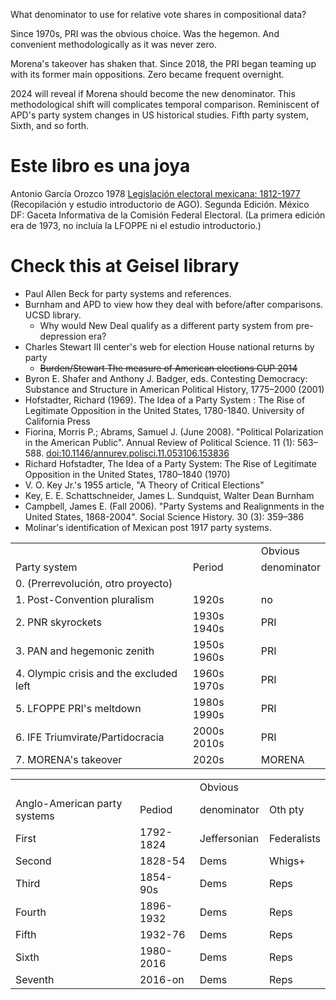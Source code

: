 What denominator to use for relative vote shares in compositional data?

Since 1970s, PRI was the obvious choice. Was the hegemon. And convenient methodologically as it was never zero.

Morena's takeover has shaken that. Since 2018, the PRI began teaming up with its former main oppositions. Zero became frequent overnight.

2024 will reveal if Morena should become the new denominator. This methodological shift will complicates temporal comparison. Reminiscent of APD's party system changes in US historical studies. Fifth party system, Sixth, and so forth.

* Este libro es una joya
Antonio García Orozco 1978 _Legislación electoral mexicana: 1812-1977_ (Recopilación y estudio introductorio de AGO). Segunda Edición. México DF: Gaceta Informativa de la Comisión Federal Electoral. (La primera edición era de 1973, no incluía la LFOPPE ni el estudio introductorio.)

* Check this at Geisel library
- Paul Allen Beck for party systems and references.
- Burnham and APD to view how they deal with before/after comparisons. UCSD library.
  - Why would New Deal qualify as a different party system from pre-depression era?
- Charles Stewart III center's web for election House national returns by party 
  - +Burden/Stewart The measure of American elections CUP 2014+
- Byron E. Shafer and Anthony J. Badger, eds. Contesting Democracy: Substance and Structure in American Political History, 1775–2000 (2001)
- Hofstadter, Richard (1969). The Idea of a Party System : The Rise of Legitimate Opposition in the United States, 1780-1840. University of California Press
- Fiorina, Morris P.; Abrams, Samuel J. (June 2008). "Political Polarization in the American Public". Annual Review of Political Science. 11 (1): 563–588. doi:10.1146/annurev.polisci.11.053106.153836
- Richard Hofstadter, The Idea of a Party System: The Rise of Legitimate Opposition in the United States, 1780–1840 (1970)
- V. O. Key Jr.'s 1955 article, "A Theory of Critical Elections"
- Key, E. E. Schattschneider, James L. Sundquist, Walter Dean Burnham
- Campbell, James E. (Fall 2006). "Party Systems and Realignments in the United States, 1868-2004". Social Science History. 30 (3): 359–386
- Molinar's identification of Mexican post 1917 party systems.

|                                         |             | Obvious     |
| Party system                            | Period      | denominator |
|-----------------------------------------+-------------+-------------|
| 0. (Prerrevolución, otro proyecto)      |             |             |
| 1. Post-Convention pluralism            | 1920s       | no          |
| 2. PNR skyrockets                       | 1930s 1940s | PRI         |
| 3. PAN and hegemonic zenith             | 1950s 1960s | PRI         |
| 4. Olympic crisis and the excluded left | 1960s 1970s | PRI         |
| 5. LFOPPE PRI's meltdown                | 1980s 1990s | PRI         |
| 6. IFE Triumvirate/Partidocracia        | 2000s 2010s | PRI         |
| 7. MORENA's takeover                    | 2020s       | MORENA      |

|                              |           | Obvious      |             |
| Anglo-American party systems |    Pediod | denominator  | Oth pty     |
|------------------------------+-----------+--------------+-------------|
| First                        | 1792-1824 | Jeffersonian | Federalists |
| Second                       |   1828-54 | Dems         | Whigs+      |
| Third                        |  1854-90s | Dems         | Reps        |
| Fourth                       | 1896-1932 | Dems         | Reps        |
| Fifth                        |   1932-76 | Dems         | Reps        |
| Sixth                        | 1980-2016 | Dems         | Reps        |
| Seventh                      |   2016-on | Dems         | Reps        |
